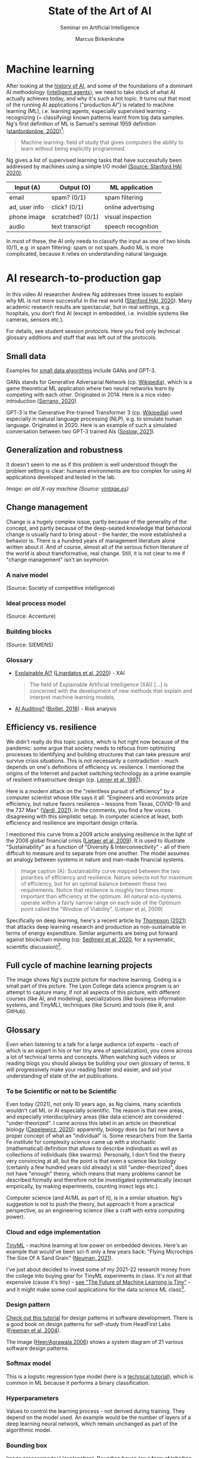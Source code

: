 #+TITLE:State of the Art of AI
#+AUTHOR: Marcus Birkenkrahe
#+Subtitle: Seminar on Artificial Intelligence
#+OPTIONS: toc:nil num:nil ^:nil
#+INFOJS_OPT: :view:info
* Machine learning
  After looking at the [[https://github.com/birkenkrahe/ai482/tree/main/4_ai_history][history of AI]], and some of the foundations of a
  dominant AI methodology ([[https://github.com/birkenkrahe/ai482/tree/main/5_ai_agents][intelligent agents]]), we need to take stock
  of what AI actually achieves today, and why it's such a hot
  topic. It turns out that most of the running AI applications
  ("production AI") is related to machine learning (ML), i.e. learning
  agents, especially supervised learning - recognizing (= classifying)
  known patterns learnt from big data samples. Ng's first definition
  of ML is Samuel's seminal 1959 definition ([[ng18][stanfordonline,
  2020]])[fn:1]:

  #+begin_quote
  Machine learning: field of study that gives computers the ability to
  learn without being explicitly programmed.
  #+end_quote

  Ng gives a list of supervised learning tasks that have successfully
  been addressed by machines using a simple I/O model [[https://youtu.be/tsPuVAMaADY?t=547][(Source:
  Stanford HAI 2020)]].

  | Input (A)     | Output (O)       | ML application     |
  |---------------+------------------+--------------------|
  | email         | spam? (0/1)      | spam filtering     |
  | ad, user info | click? (0/1)     | online advertising |
  | phone image   | scratched? (0/1) | visual inspection  |
  | audio         | text transcript  | speech recognition |

  In most of these, the AI only needs to classify the input as one of
  two kinds (0/1), e.g. in spam filtering: spam or not spam. Audio ML
  is more complicated, because it relies on understanding natural
  language.

* AI research-to-production gap

  In this video AI researcher Andrew Ng addresses three issues to
  explain why ML is not more successful in the real world ([[ng][Stanford
  HAI, 2020]]). Many academic research results are spectacular, but in
  real settings, e.g. hospitals, you don't find AI (except in
  embedded, i.e. invisible systems like cameras, sensors etc.).

  For details, see student session protocols. Here you find only
  technical glossary additions and stuff that was left out of the
  protocols.

** Small data

   Examples for [[https://youtu.be/tsPuVAMaADY?t=1054][small data algorithms]] include GANs and GPT-3.

   GANs stands for Generative Adversarial Network (cp. [[https://en.wikipedia.org/wiki/Generative_adversarial_network][Wikipedia]]),
   which is a game theoretical ML application where two neural
   networks learn by competing with each other. Originated
   in 2014. Here is a nice video introduction ([[serrano][Serrano, 2020]]).

   GPT-3 is the Generative Pre-trained Transformer 3 (cp. [[https://en.wikipedia.org/wiki/GPT-3][Wikipedia]])
   used especially in natural language processing (NLP), e.g. to
   simulate human language. Originated in 2020. Here is an example of
   such a simulated conversation between two GPT-3 trained AIs
   ([[soslow][Soslow, 2021]]).

** Generalization and robustness

   It doesn't seem to me as if this problem is well understood though
   the problem setting is clear: humans environments are too complex
   for using AI applications developed and tested in the lab.

   #+attr_html: :width 600px
   [[./img/xray.jpg]]

   /Image: an old X-ray machine (Source: [[vintage][vintage.es]])/

** Change management

   Change is a hugely complex issue, partly because of the generality
   of the concept, and partly because of the deep-seated knowledge
   that behavioral change is usually hard to bring about - the harder,
   the more established a behavior is. There is a hundred years of
   management literature alone written about it. And of course, almost
   all of the serious fiction literature of the world is about
   transformative, real change. Still, it is not clear to me if
   "change management" isn't an oxymoron.

*** A naive model

    [[./img/naive.png]]

    (Source: Society of competitive intelligence)

*** Ideal process model

    [[./img/accenture.png]]

    (Source: Accenture)

*** Building blocks

    [[./img/siemens.png]]

    (Source: SIEMENS)

*** Glossary

    * [[https://pubmed.ncbi.nlm.nih.gov/33375658/][Explainable AI?]] ([[xai][Linardatos et al, 2020]]) - XAI

      #+begin_quote
      The field of Explainable Artificial Intelligence (XAI) [...] is
      concerned with the development of new methods that explain and
      interpret machine learning models,
      #+end_quote

    * [[https://www.ey.com/en_gl/assurance/how-artificial-intelligence-will-transform-the-audit][AI Auditing?]] ([[boillet][Boillet, 2018]]) - Risk analysis

** Efficiency vs. resilience

   We didn't really do this topic justice, which is hot right now
   because of the pandemic: some argue that society needs to refocus
   from optimizing processes to identifying and building structures
   that can take pressure and survive crisis situations. This is not
   necessarily a contradiction - much depends on one's definitions of
   efficiency vs. resilience. I mentioned the origins of the Internet
   and packet switching technology as a prime example of resilient
   infrastructure design (cp. [[leiner][Leiner et al, 1997]]).

   Here is a modern attack on the "relentless pursuit of efficiency"
   by a computer scientist whose title says it all: "Engineers and
   economists prize efficiency, but nature favors resilience – lessons
   from Texas, COVID-19 and the 737 Max" ([[vardi][Vardi, 2021]]). In the
   comments, you find a few voices disagreeing with this simplistic
   setup. In computer science at least, both efficiency and resilience
   are important design criteria.

   I mentioned this curve from a 2009 article analysing resilience in
   the light of the 2008 global financial crisis ([[lietaer][Lietaer et al,
   2009]]). It is used to illustrate "Sustainability" as a function of
   "Diversity & Interconnectivity" - all of them difficult to measure
   and to separate from one another. The model assumes an analogy
   between systems in nature and man-made financial systems.

   #+begin_quote
   Image caption (A): Sustainability curve mapped between the two
   polarities of efficiency and resilience. Nature selects not for
   maximum of efficiency, but for an optimal balance between these two
   requirements. Notice that resilience is roughly two times more
   important than efficiency at the optimum. All natural eco-systems
   operate within a fairly narrow range on each side of the Optimum
   point called the “Window of Viability”. (Lietaer et al, 2009)
   #+end_quote

   [[./img/2009.png]]

   Specifically on deep learning, here's a recent article by [[deepl][Thompson
   (2021)]] that attacks deep learning research and production as
   non-sustainable in terms of energy expenditure. Similar arguments
   are being put forward against blockchain mining (cp. [[block][Sedlmeir et
   al, 2020]], for a systematic, scientific discussion)[fn:2].

** Full cycle of machine learning projects
   
   The image shows Ng's puzzle picture for machine learning. Coding is
   a small part of this picture. The Lyon College data science program
   is an attempt to capture many, if not all aspects of this picture,
   with different courses (like AI, and modeling), specializations
   (like business information systems, and TinyML), techniques (like
   Scrum) and tools (like R, and GitHub).

   [[./img/full.png]]

** Glossary

   Even when listening to a talk for a large audience (of experts -
   each of which is an expert in his or her tiny area of
   specialization), you come across a lot of technical terms and
   concepts. When watching such videos or reading blogs you should
   always be building your own glossary of terms. It will
   progressively make your reading faster and easier, and aid your
   understanding of state of the art publications.

*** To be Scientific or not to be Scientific

    Even today (2021), not only 10 years ago, as Ng claims, many
    scientists wouldn't call ML or AI especially scientific. The
    reason is that new areas, and especially interdisciplinary areas
    (like data science) are considered "under-theorized". I came
    across this label in an article on theoretical biology
    ([[quanta][Cepelewicz, 2020]]): apparently, biology does (so far) not have a
    proper concept of what an "individual" is. Some researchers from
    the Santa Fe institute for complexity science came up with a
    stochastic (mathematical) definition that allows to describe
    individuals as well as collections of individuals (like
    swarms). Personally, I don't find the theory very convincing at
    all, but the point is that even a science like biology (certainly
    a few hundred years old already) is still "under-theorized", does
    not have "enough" theory, which means that many problems cannot be
    described formally and therefore not be investigated
    systematically (except empirically, by making experiments,
    counting insect legs etc.).

    Computer science (and AI/ML as part of it), is in a similar
    situation. Ng's suggestion is not to push the theory, but approach
    it from a practical perspective, as an engineering science (like a
    craft with extra computing power).

*** Cloud and edge implementation

    [[https://www.tinyml.org/][TinyML]] - machine learning at low power on embedded devices. Here's
    an example that would've been sci-fi only a few years back:
    "Flying Microchips The Size Of A Sand Grain" ([[npr][Neuman, 2021]]).

    [[./img/tiny.png]]

    I've just about decided to invest some of my 2021-22 research
    money from the college into buying gear for TinyML experiments in
    class. It's not all that expensive (cause it's tiny) - [[https://www.arducam.com/raspberry-pi-pico-tensorflow-lite-micro-person-detection-arducam/][see "The
    Future of Machine Learning is Tiny"]] - and it might make some cool
    applications for the data science ML class[fn:3].

*** Design pattern

    [[https://www.tutorialspoint.com/design_pattern/design_pattern_overview.htm][Check out this tutorial]] for design patterns in software
    development. There is a good book on design patterns for
    self-study from HeadFirst Labs ([[pattern][Freeman et al, 2004]]).

    The image ([[pattern][Heer/Agrawala 2006]]) shows a system diagram of 21
    various software design patterns.

    [[./img/pattern_map.gif]]

*** Softmax model

    This is a logistic regression type model (here is a [[http://ufldl.stanford.edu/tutorial/supervised/SoftmaxRegression/][technical
    tutorial]]), which is common in ML because it performs a binary
    classification.

*** Hyperparameters

    Values to control the learning process - not derived during
    training. They depend on the model used. An example would be the
    number of layers of a deep learning neural network, which remain
    unchanged as part of the algorithmic model.

*** Bounding box

    Image processing tool ([[https://keymakr.com/blog/what-are-bounding-boxes/][explanation]]). Bounding boxes are a form of
    labelling image data by drawing a box around classifiable areas.

*** DevOps/MLOps

    The IBM definition of DevOps ([[ibm][Crawford, 2019]]):

    #+begin_quote
    "DevOps outlines a software development process and an
    organizational culture shift that speeds the delivery of higher
    quality software by automating and integrating the efforts of
    development and IT operations teams – two groups that
    traditionally practiced separately from each other, or in silos."
    #+end_quote

** Summary

   * AI experiences a proof-of-concept to production gap
   * This leads to delayed development and use
   * Challenges include: data, resilience, change
   * AI in practice/production favors debugging skills
   * AI should become an engineering discipline

** Further information
   
   Andrew Ng further outlines his ideas on healthcare in [[https://hai.stanford.edu/events/healthcares-ai-future-conversation-fei-fei-li-andrew-ng][this long
   panel discussion]]. Earlier this year, he launched a "campaign for
   data-centric" (instead of model/algorithm-centered) AI ([[press][Press,
   2021]]).
 

* References

  <<boillet>> Boillet J (Jul 20, 2018). How AI will transform the
  audit [video]. [[https://www.ey.com/en_gl/assurance/how-artificial-intelligence-will-transform-the-audit][Online: ey.com]].

  <<quanta>> Cepelewicz J (July 16, 2021). What Is an Individual?
  Biology Seeks Clues in Information Theory [Blog]. [[https://www.quantamagazine.org/what-is-an-individual-biology-seeks-clues-in-information-theory-20200716/][Online:
  quantamagazine.com.]]

  <<ibm>> Crawford A (2019). DevOps [website]. [[https://www.ibm.com/cloud/learn/devops-a-complete-guide][Online: ibm.com.]]

  <<freeman>> Freeman et al (2004). Head First Design
  Patterns. Sebastopol: O'Reilly. [[https://www.oreilly.com/library/view/head-first-design/0596007124/][Online: oreilly.com.]]

  <<pattern>> Heer J/Agrawala M (2006). Software Design Patterns for
  Information Visualization. In: IEEE Transactions on Visualization
  and Computer Graphics (TVCG), 12(5). [[http://vis.berkeley.edu/papers/infovis_design_patterns/][Online: berkeley.edu.]]

  <<leiner>> Leiner et al (1997). Brief History of the Internet. In:
  Comm. of the ACM Feb 1997. [[https://www.internetsociety.org/internet/history-internet/brief-history-internet/#f3][Online: internetsociety.org.]]

  <<lietaer>> Lietaer et al (2009). Options for Managing a Systemic
  Bank Crisis. In: Sapiens 2(1). [[https://journals.openedition.org/sapiens/747][Online: journals.openedition.org]].

  <<xai>> Linardatos et al (2020). Explainable AI: A Review of Machine
  Learning Interpretability Methods. In: Entropy 23(1).  [[https://pubmed.ncbi.nlm.nih.gov/33375658/][doi:
  10.3390/e23010018. PMID: 33375658; PMCID: PMC7824368]].

  Michael (May 5, 2021). Image Processing Techniques: What Are
  Bounding Boxes? [Blog]. [[https://keymakr.com/blog/what-are-bounding-boxes/][Online: keymakr.com]].

  <<vintage>> n.a.(3 Feb 2016). 15 Incredible Vintage Photos of People
  Getting X-Rays Over the Decades [website]. [[https://www.vintag.es/2016/02/incredible-vintage-photos-of-people.html][Online: vintage.es]].

  <<npr>> Neuman S (Sept 23, 2021). Flying Microchips The Size Of A
  Sand Grain Could Be Used For Population Surveillance [blog]. [[https://www.npr.org/2021/09/23/1040035430/flying-microchip-sand-grain-northwestern-winged][Online:
  npr.org]].

  <<press>> Press G (June 16, 2021). Andrew Ng Launches A Campaign For
  Data-Centric AI. [[https://www.forbes.com/sites/gilpress/2021/06/16/andrew-ng-launches-a-campaign-for-data-centric-ai/?sh=d11550874f57][Online: forbes.com]].

  <<block>> Sedlmeir et al (2020). The Energy Consumption of
  Blockchain Technology: Beyond Myth. In: Business & Information
  Systems Engineering 62:599-608. [[https://link.springer.com/article/10.1007/s12599-020-00656-x][Online: link.springer.com]].

  <<serrano>> Serrano L (May 5, 2020). A Friendly Introduction to
  Generative Adversarial Networks (GANs) [video]. [[https://youtu.be/8L11aMN5KY8][Online: youtube.com]].

  <<soslow>> Jack Soslow (Apr 13, 2021). Two AIs talk about becoming
  human. (GPT-3) [video]. [[https://youtu.be/jz78fSnBG0s][Online: youtube.com]].

  <<ng>> Stanford HAI (Sep 23, 2020). Andrew Ng: Bridging AI's
  Proof-of-Concept to Production Gap [video]. [[https://youtu.be/tsPuVAMaADY][Online: youtube.com]].

  <<stanford>> Stanford HAI (Apr 29, 2021). Healthcare's AI Future: A
   Conversation with Fei-Fei Li & Andrew Ng. [[https://hai.stanford.edu/events/healthcares-ai-future-conversation-fei-fei-li-andrew-ng][Online: stanford.edu]].

  <<ng18>> stanfordonline (Apr 17, 2020). Lecture 1 - Stanford CS229:
  Machine Learning - Andrew Ng (Autumn 2018) [video]. [[https://youtu.be/jGwO_UgTS7I?t=2180][Online:
  youtube.com]].

  <<deepl>> Thompson et al (24 Sep 2021). Deep Learning's Diminishing
  Returns. [[https://spectrum.ieee.org/deep-learning-computational-cost][Online: spectrum.ieee.org]].

  UFLDL Tutorial (n.d.) Softmax Regression [Website]. [[http://ufldl.stanford.edu/tutorial/supervised/SoftmaxRegression/][Online:
  ufldl.stanford.edu.]]

  <<vardi>> Vardi MY (May 18, 2021). "Engineers and economists prize
  efficiency, but nature favors resilience – lessons from Texas,
  COVID-19 and the 737 Max".

  Warden P (Feb 3, 2021). The Future of Machine Learning is Tiny
  [Blog]. [[https://www.arducam.com/raspberry-pi-pico-tensorflow-lite-micro-person-detection-arducam/][Online: arducam.com]].

* Footnotes

[fn:3]As I have just learnt, this course (DSC 205) is called
"Introduction to Advanced Data Science" for bureaucratic reasons
having to do with the Lyon college course catalog, but it's going to
be about ML. The other thing I want to spend my money on is
parallelization (this will be a joint project with David Sonnier):
[[https://medium.com/@leerbardon/build-a-diy-supercomputer-a6461b2087d3][building a DIY supercomputer]]!

[fn:2]A gamer told me about another impact of blockchain mining
popularity: she said it had become hard to get hold of GPUs (graphical
processors needed for high gaming performance).

[fn:1]In the same lecture, Ng relates another, more recent definition
of the kind of problem that ML addresses, called a "well-posed problem":
#+begin_quote
A computer is said to /learn/ from experience E with respect to some
task T and some performance measure P, if its performance on T, as
measured by P, improves with experience E.
#+end_quote
In the language of our last lesson, E is the precept, and T could be
any task, no matter how complex, as long as we can define a P.
